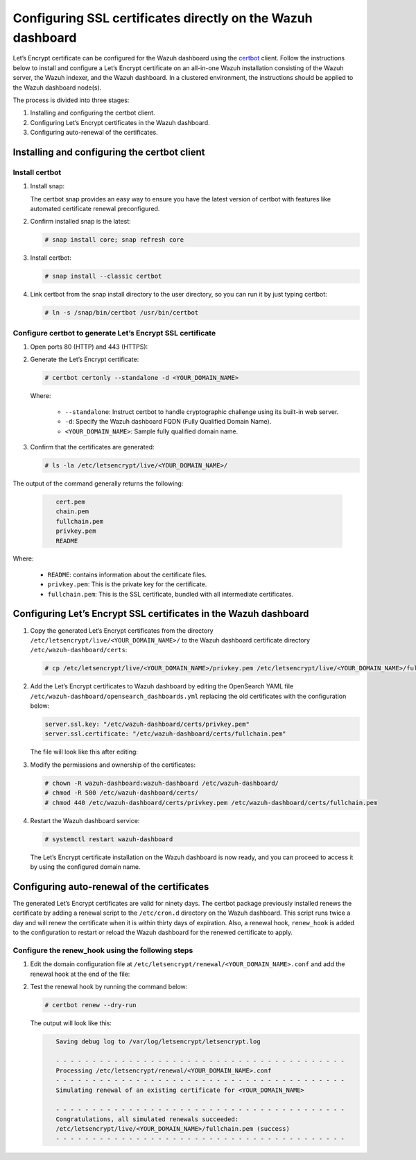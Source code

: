 .. Copyright (C) 2015, Wazuh, Inc.

.. meta::
   :description: You can use third-party certificates, instead of self-signed, in the Wazuh dashboard. Learn more about it in this section of the Wazuh documentation. 

.. _ssl:

Configuring SSL certificates directly on the Wazuh dashboard
============================================================

Let’s Encrypt certificate can be configured for the Wazuh dashboard using the `certbot <https://certbot.eff.org/>`_ client. Follow the instructions below to install and configure a Let’s Encrypt certificate on an all-in-one Wazuh installation consisting of the Wazuh server, the Wazuh indexer, and the Wazuh dashboard. In a clustered environment, the instructions should be applied to the Wazuh dashboard node(s).

The process is divided into three stages:

#. Installing and configuring the certbot client.
#. Configuring Let’s Encrypt certificates in the Wazuh dashboard.
#. Configuring auto-renewal of the certificates.

Installing and configuring the certbot client
---------------------------------------------

Install certbot
^^^^^^^^^^^^^^^

#. Install snap: 

   The certbot snap provides an easy way to ensure you have the latest version of certbot with features like automated certificate renewal preconfigured.

   .. tabs::

      .. group-tab:: YUM

         .. code-block:: console

            # yum install epel-release
            # yum install snapd
            # systemctl enable --now snapd.socket
            # ln -s /var/lib/snapd/snap /snap

      .. group-tab:: APT

         .. code-block:: console

            # apt-get update
            # apt-get install snap

#. Confirm installed snap is the latest:

   .. code-block:: console

      # snap install core; snap refresh core

#. Install certbot:

   .. code-block:: console

      # snap install --classic certbot

#. Link certbot from the snap install directory to the user directory, so you can run it by just typing certbot:

   .. code-block:: console

      # ln -s /snap/bin/certbot /usr/bin/certbot

Configure certbot to generate Let’s Encrypt SSL certificate
^^^^^^^^^^^^^^^^^^^^^^^^^^^^^^^^^^^^^^^^^^^^^^^^^^^^^^^^^^^

#. Open ports 80 (HTTP) and 443 (HTTPS):

   .. tabs::

      .. group-tab:: YUM

         .. code-block:: console

            # systemctl start firewalld
            # firewall-cmd --permanent --add-port=443/tcp
            # firewall-cmd --permanent --add-port=80/tcp

      .. group-tab:: APT

         .. code-block:: console

            # ufw allow 443
            # ufw allow 80

#. Generate the Let’s Encrypt certificate:

   .. code-block:: console

      # certbot certonly --standalone -d <YOUR_DOMAIN_NAME>

   Where:

      - ``--standalone``: Instruct certbot to handle cryptographic challenge using its built-in web server.
      - ``-d``: Specify the Wazuh dashboard FQDN (Fully Qualified Domain Name).
      - ``<YOUR_DOMAIN_NAME>``: Sample fully qualified domain name.

#. Confirm that the certificates are generated:

   .. code-block:: console

      # ls -la /etc/letsencrypt/live/<YOUR_DOMAIN_NAME>/

The output of the command generally returns the following:

   .. code-block:: console
      :class: output

         cert.pem
         chain.pem 
         fullchain.pem 
         privkey.pem 
         README

Where:

   - ``README``: contains information about the certificate files.
   - ``privkey.pem``: This is the private key for the certificate.
   - ``fullchain.pem``: This is the SSL certificate, bundled with all intermediate certificates.


Configuring Let’s Encrypt SSL certificates in the Wazuh dashboard
-----------------------------------------------------------------

#. Copy the generated Let’s Encrypt certificates from the directory ``/etc/letsencrypt/live/<YOUR_DOMAIN_NAME>/`` to the Wazuh dashboard certificate directory ``/etc/wazuh-dashboard/certs``:

   .. code-block:: console

      # cp /etc/letsencrypt/live/<YOUR_DOMAIN_NAME>/privkey.pem /etc/letsencrypt/live/<YOUR_DOMAIN_NAME>/fullchain.pem /etc/wazuh-dashboard/certs/

#. Add the Let’s Encrypt certificates to Wazuh dashboard by editing the OpenSearch YAML file ``/etc/wazuh-dashboard/opensearch_dashboards.yml`` replacing the old certificates with the configuration below:

   .. code-block:: console

      server.ssl.key: "/etc/wazuh-dashboard/certs/privkey.pem"
      server.ssl.certificate: "/etc/wazuh-dashboard/certs/fullchain.pem"

   The file will look like this after editing:

   .. code-block:: console
      :emphasize-lines: 11,12

      server.host: 0.0.0.0
      opensearch.hosts: https://127.0.0.1:9200
      server.port: 443
      opensearch.ssl.verificationMode: certificate
      # opensearch.username: kibanaserver
      # opensearch.password: kibanaserver
      opensearch.requestHeadersWhitelist: ["securitytenant","Authorization"]
      opensearch_security.multitenancy.enabled: false
      opensearch_security.readonly_mode.roles: ["kibana_read_only"]
      server.ssl.enabled: true
      server.ssl.key: "/etc/wazuh-dashboard/certs/privkey.pem"
      server.ssl.certificate: "/etc/wazuh-dashboard/certs/fullchain.pem"
      opensearch.ssl.certificateAuthorities: ["/etc/wazuh-dashboard/certs/root-ca.pem"]
      uiSettings.overrides.defaultRoute: /app/wazuh
      opensearch_security.cookie.secure: true

#. Modify the permissions and ownership of the certificates:

   .. code-block:: console

      # chown -R wazuh-dashboard:wazuh-dashboard /etc/wazuh-dashboard/
      # chmod -R 500 /etc/wazuh-dashboard/certs/
      # chmod 440 /etc/wazuh-dashboard/certs/privkey.pem /etc/wazuh-dashboard/certs/fullchain.pem

#. Restart the Wazuh dashboard service:

   .. code-block:: console

      # systemctl restart wazuh-dashboard

   The Let’s Encrypt certificate installation on the Wazuh dashboard is now ready, and you can proceed to access it by using the configured domain name.

      .. thumbnail:: /images/configuring-third-party-certs/wazuh-dashboard.png
         :title: Wazuh dashboard
         :align: center
         :width: 80%

Configuring auto-renewal of the certificates
--------------------------------------------

The generated Let’s Encrypt certificates are valid for ninety days. The certbot package previously installed renews the certificate by adding a renewal script to the  ``/etc/cron.d`` directory on the Wazuh dashboard. This script runs twice a day and will renew the certificate when it is within thirty days of expiration. Also, a renewal hook, ``renew_hook`` is added to the configuration to restart or reload the Wazuh dashboard for the renewed certificate to apply.

Configure the renew_hook using the following steps
^^^^^^^^^^^^^^^^^^^^^^^^^^^^^^^^^^^^^^^^^^^^^^^^^^

#. Edit the domain configuration file at ``/etc/letsencrypt/renewal/<YOUR_DOMAIN_NAME>.conf`` and add the renewal hook at the end of the file:

   .. code-block:: console
      :emphasize-lines: 16

      # renew_before_expiry = 30 days
      version = 1.32.0
      archive_dir = /etc/letsencrypt/archive/<YOUR_DOMAIN_NAME>
      cert = /etc/letsencrypt/live/<YOUR_DOMAIN_NAME>/cert.pem
      privkey = /etc/letsencrypt/live/<YOUR_DOMAIN_NAME>/privkey.pem
      chain = /etc/letsencrypt/live/<YOUR_DOMAIN_NAME>/chain.pem
      fullchain = /etc/letsencrypt/live/<YOUR_DOMAIN_NAME>/fullchain.pem

      # Options used in the renewal process
      [renewalparams]
      account = pa269247c1c3c97ec12ka01fa0f456bb
      authenticator = standalone
      server = https://acme-v02.api.letsencrypt.org/directory
      key_type = rsa

      renew_hook = systemctl restart wazuh-dashboard

#. Test the renewal hook by running the command below:

   .. code-block:: console

      # certbot renew --dry-run

   
   The output will look like this:

   .. code-block:: console
      :class: output

         Saving debug log to /var/log/letsencrypt/letsencrypt.log

         - - - - - - - - - - - - - - - - - - - - - - - - - - - - - - - - - - - - - - - -
         Processing /etc/letsencrypt/renewal/<YOUR_DOMAIN_NAME>.conf
         - - - - - - - - - - - - - - - - - - - - - - - - - - - - - - - - - - - - - - - -
         Simulating renewal of an existing certificate for <YOUR_DOMAIN_NAME>

         - - - - - - - - - - - - - - - - - - - - - - - - - - - - - - - - - - - - - - - -
         Congratulations, all simulated renewals succeeded:
         /etc/letsencrypt/live/<YOUR_DOMAIN_NAME>/fullchain.pem (success)
         - - - - - - - - - - - - - - - - - - - - - - - - - - - - - - - - - - - - - - - -


        